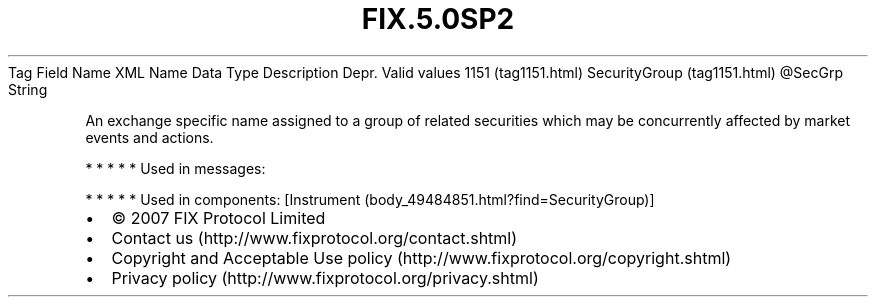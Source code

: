 .TH FIX.5.0SP2 "" "" "Tag #1151"
Tag
Field Name
XML Name
Data Type
Description
Depr.
Valid values
1151 (tag1151.html)
SecurityGroup (tag1151.html)
\@SecGrp
String
.PP
An exchange specific name assigned to a group of related securities
which may be concurrently affected by market events and actions.
.PP
   *   *   *   *   *
Used in messages:
.PP
   *   *   *   *   *
Used in components:
[Instrument (body_49484851.html?find=SecurityGroup)]

.PD 0
.P
.PD

.PP
.PP
.IP \[bu] 2
© 2007 FIX Protocol Limited
.IP \[bu] 2
Contact us (http://www.fixprotocol.org/contact.shtml)
.IP \[bu] 2
Copyright and Acceptable Use policy (http://www.fixprotocol.org/copyright.shtml)
.IP \[bu] 2
Privacy policy (http://www.fixprotocol.org/privacy.shtml)
